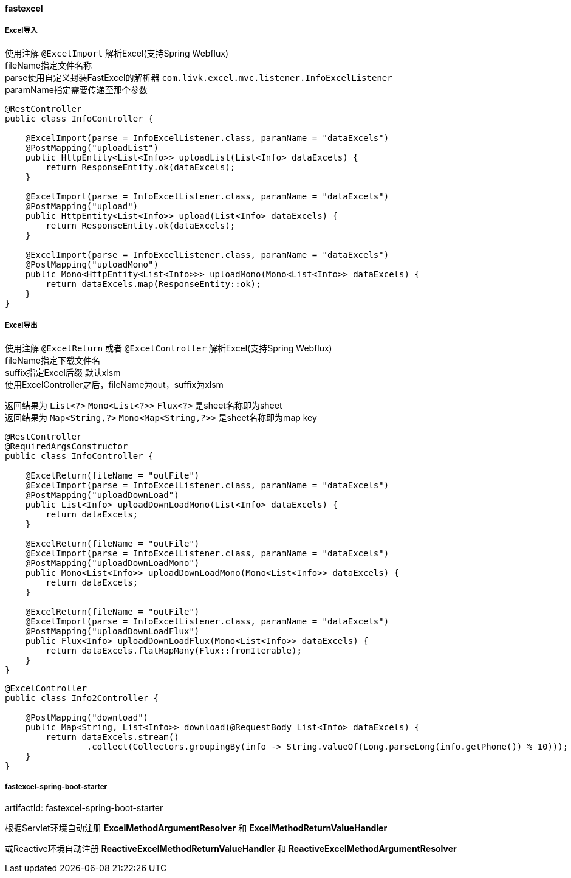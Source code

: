 [[fastexcel]]
==== fastexcel

===== Excel导入

使用注解 `@ExcelImport` 解析Excel(支持Spring Webflux) +
fileName指定文件名称 +
parse使用自定义封装FastExcel的解析器 `com.livk.excel.mvc.listener.InfoExcelListener` +
paramName指定需要传递至那个参数 +

[source,java,indent=0]
----
@RestController
public class InfoController {

    @ExcelImport(parse = InfoExcelListener.class, paramName = "dataExcels")
    @PostMapping("uploadList")
    public HttpEntity<List<Info>> uploadList(List<Info> dataExcels) {
        return ResponseEntity.ok(dataExcels);
    }

    @ExcelImport(parse = InfoExcelListener.class, paramName = "dataExcels")
    @PostMapping("upload")
    public HttpEntity<List<Info>> upload(List<Info> dataExcels) {
        return ResponseEntity.ok(dataExcels);
    }

    @ExcelImport(parse = InfoExcelListener.class, paramName = "dataExcels")
    @PostMapping("uploadMono")
    public Mono<HttpEntity<List<Info>>> uploadMono(Mono<List<Info>> dataExcels) {
        return dataExcels.map(ResponseEntity::ok);
    }
}
----

===== Excel导出

使用注解 `@ExcelReturn` 或者 `@ExcelController` 解析Excel(支持Spring Webflux) +
fileName指定下载文件名 +
suffix指定Excel后缀 默认xlsm +
使用ExcelController之后，fileName为out，suffix为xlsm

返回结果为 `List<?>` `Mono<List<?>>` `Flux<?>` 是sheet名称即为sheet +
返回结果为 `Map<String,?>` `Mono<Map<String,?>>` 是sheet名称即为map key +

[source,java,indent=0]
----
@RestController
@RequiredArgsConstructor
public class InfoController {

    @ExcelReturn(fileName = "outFile")
    @ExcelImport(parse = InfoExcelListener.class, paramName = "dataExcels")
    @PostMapping("uploadDownLoad")
    public List<Info> uploadDownLoadMono(List<Info> dataExcels) {
        return dataExcels;
    }

    @ExcelReturn(fileName = "outFile")
    @ExcelImport(parse = InfoExcelListener.class, paramName = "dataExcels")
    @PostMapping("uploadDownLoadMono")
    public Mono<List<Info>> uploadDownLoadMono(Mono<List<Info>> dataExcels) {
        return dataExcels;
    }

    @ExcelReturn(fileName = "outFile")
    @ExcelImport(parse = InfoExcelListener.class, paramName = "dataExcels")
    @PostMapping("uploadDownLoadFlux")
    public Flux<Info> uploadDownLoadFlux(Mono<List<Info>> dataExcels) {
        return dataExcels.flatMapMany(Flux::fromIterable);
    }
}
----

[source,java,indent=0]
----
@ExcelController
public class Info2Controller {

    @PostMapping("download")
    public Map<String, List<Info>> download(@RequestBody List<Info> dataExcels) {
        return dataExcels.stream()
                .collect(Collectors.groupingBy(info -> String.valueOf(Long.parseLong(info.getPhone()) % 10)));
    }
}
----

===== fastexcel-spring-boot-starter

artifactId: fastexcel-spring-boot-starter

根据Servlet环境自动注册 *ExcelMethodArgumentResolver* 和 *ExcelMethodReturnValueHandler* +

或Reactive环境自动注册 *ReactiveExcelMethodReturnValueHandler* 和 *ReactiveExcelMethodArgumentResolver*
